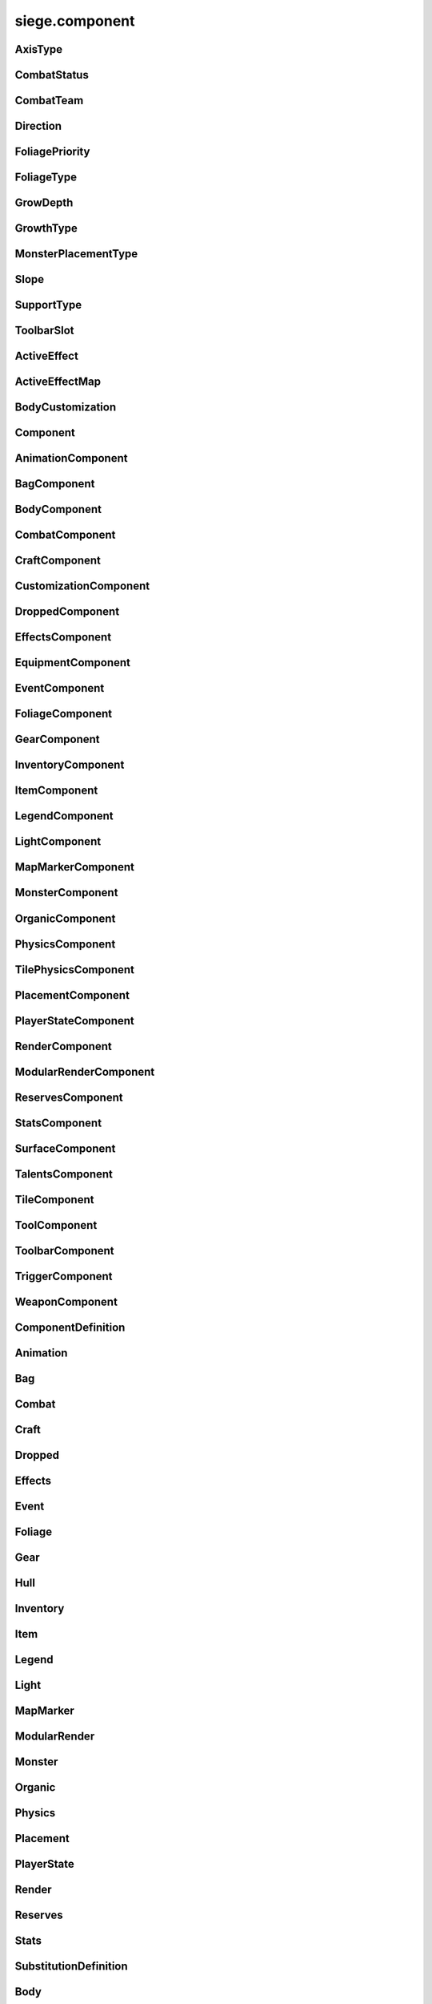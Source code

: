 .. _siege.component:

siege.component
==================

AxisType
-----------------------------------
.. class:: AxisType

   

   .. data:: AXIS_BACKWALL = siege.component.AxisType.AXIS_BACKWALL

   .. data:: AXIS_CEILING = siege.component.AxisType.AXIS_CEILING

   .. data:: AXIS_FLOOR = siege.component.AxisType.AXIS_FLOOR

   .. data:: AXIS_LEFT = siege.component.AxisType.AXIS_LEFT

   .. data:: AXIS_NONE = siege.component.AxisType.AXIS_NONE

   .. data:: AXIS_RIGHT = siege.component.AxisType.AXIS_RIGHT

   .. data:: AXIS_WALL = siege.component.AxisType.AXIS_WALL

CombatStatus
-----------------------------------
.. class:: CombatStatus

   

   .. data:: Attacking = siege.component.CombatStatus.Attacking

   .. data:: Casting = siege.component.CombatStatus.Casting

   .. data:: Dead = siege.component.CombatStatus.Dead

   .. data:: Idle = siege.component.CombatStatus.Idle

CombatTeam
-----------------------------------
.. class:: CombatTeam

   

   .. data:: ALPHA = siege.component.CombatTeam.ALPHA

   .. data:: DELTA = siege.component.CombatTeam.DELTA

   .. data:: GAMMA = siege.component.CombatTeam.GAMMA

   .. data:: NONE = siege.component.CombatTeam.NONE

   .. data:: OMEGA = siege.component.CombatTeam.OMEGA

   .. data:: ZETA = siege.component.CombatTeam.ZETA

Direction
-----------------------------------
.. class:: Direction

   

   .. data:: ALL = siege.component.Direction.ALL

   .. data:: BOTTOM = siege.component.Direction.BOTTOM

   .. data:: HORIZONTAL = siege.component.Direction.HORIZONTAL

   .. data:: LEFT = siege.component.Direction.LEFT

   .. data:: NONE = siege.component.Direction.NONE

   .. data:: RIGHT = siege.component.Direction.RIGHT

   .. data:: TOP = siege.component.Direction.TOP

   .. data:: VERTICAL = siege.component.Direction.VERTICAL

FoliagePriority
-----------------------------------
.. class:: FoliagePriority

   

   .. data:: High = siege.component.FoliagePriority.High

   .. data:: Low = siege.component.FoliagePriority.Low

   .. data:: Medium = siege.component.FoliagePriority.Medium

   .. data:: VeryHigh = siege.component.FoliagePriority.VeryHigh

   .. data:: VeryLow = siege.component.FoliagePriority.VeryLow

FoliageType
-----------------------------------
.. class:: FoliageType

   

   .. data:: Overlay = siege.component.FoliageType.Overlay

   .. data:: Tile = siege.component.FoliageType.Tile

GrowDepth
-----------------------------------
.. class:: GrowDepth

   

   .. data:: Any = siege.component.GrowDepth.Any

   .. data:: Surface = siege.component.GrowDepth.Surface

   .. data:: Underground = siege.component.GrowDepth.Underground

GrowthType
-----------------------------------
.. class:: GrowthType

   

   .. data:: Grass = siege.component.GrowthType.Grass

   .. data:: Plant = siege.component.GrowthType.Plant

   .. data:: Vine = siege.component.GrowthType.Vine

MonsterPlacementType
-----------------------------------
.. class:: MonsterPlacementType

   

   .. data:: Custom = siege.component.MonsterPlacementType.Custom

   .. data:: InAir = siege.component.MonsterPlacementType.InAir

   .. data:: InGround = siege.component.MonsterPlacementType.InGround

   .. data:: OnGround = siege.component.MonsterPlacementType.OnGround

Slope
-----------------------------------
.. class:: Slope

   

   .. data:: LEFT = siege.component.Slope.LEFT

   .. data:: NONE = siege.component.Slope.NONE

   .. data:: RIGHT = siege.component.Slope.RIGHT

SupportType
-----------------------------------
.. class:: SupportType

   

   .. data:: SUPPORT_BOTTOM = siege.component.SupportType.SUPPORT_BOTTOM

   .. data:: SUPPORT_LEFT = siege.component.SupportType.SUPPORT_LEFT

   .. data:: SUPPORT_RIGHT = siege.component.SupportType.SUPPORT_RIGHT

   .. data:: SUPPORT_TOP = siege.component.SupportType.SUPPORT_TOP

ToolbarSlot
-----------------------------------
.. class:: ToolbarSlot

   

   .. data:: LEFT = siege.component.ToolbarSlot.LEFT

   .. data:: RIGHT = siege.component.ToolbarSlot.RIGHT

ActiveEffect
-----------------------------------
.. class:: ActiveEffect

   

   .. method:: __init__( )

      

   .. attribute:: effect

      

   .. attribute:: level

      

   .. attribute:: name

      

   .. attribute:: timer

       |      (:class:`Timer`)


ActiveEffectMap
-----------------------------------
.. class:: ActiveEffectMap

   

   .. method:: __contains__( arg2)

      

      :param arg2: 

      :type arg2: object

      :rtype: bool

   .. method:: __delitem__( arg2)

      

      :param arg2: 

      :type arg2: object

   .. method:: __getitem__( arg2)

      

      :param arg2: 

      :type arg2: object

      :rtype: object

   .. method:: __init__( )

      

   .. method:: __iter__( )

      

      :rtype: object

   .. method:: __len__( )

      

      :rtype: int

   .. method:: __setitem__( arg2, arg3)

      

      :param arg2: 

      :type arg2: object

      :param arg3: 

      :type arg3: object

BodyCustomization
-----------------------------------
.. class:: BodyCustomization

   

   .. method:: __init__( )

      

   .. method:: __init__( group, mapping[, supportsColor=True[, isOptional=False]])

      

      :param group: 

      :type group: str

      :param mapping: 

      :type mapping: str

      :param supportsColor: 

      :type supportsColor: bool

      :param isOptional: 

      :type isOptional: bool

   .. attribute:: colors

      

   .. attribute:: group

      

   .. attribute:: isOptional

      

   .. attribute:: mapping

      

   .. attribute:: supportsColor

      

Component
-----------------------------------
.. class:: Component

   

   .. method:: __init__( )

      

   .. method:: __setattr__( attr, value)

      

      :param attr: 

      :type attr: str

      :param value: 

      :type value: object

   .. method:: clean( )

      

   .. method:: create( arg2)

      

      :param arg2: 

      :type arg2: :class:`Entity`

   .. method:: destroy( )

      

   .. method:: dirty( )

      

   .. method:: freeze( )

      

   .. method:: fullDirty( )

      

   .. method:: getCid( )

      

      :rtype: int

   .. method:: getCid( )

      

   .. method:: getParent( )

      

      :rtype: :class:`Entity`

   .. method:: getType( )

      

      :rtype: str

   .. method:: getType( )

      

   .. method:: getVersion( )

      

      :rtype: int

   .. method:: getVersion( )

      

   .. method:: isDirty( )

      

      :rtype: bool

   .. method:: pack( stream)

      

      :param stream: 

      :type stream: :class:`DataStream`

   .. method:: read( stream, version)

      

      :param stream: 

      :type stream: :class:`DataStream`

      :param version: 

      :type version: int

   .. method:: restore( state)

      

      :param state: 

      :type state: int

   .. method:: save( state)

      

      :param state: 

      :type state: int

   .. method:: unpack( stream)

      

      :param stream: 

      :type stream: :class:`DataStream`

   .. method:: update( frameTime)

      

      :param frameTime: 

      :type frameTime: int

   .. method:: validate( )

      

      :rtype: bool

   .. method:: write( stream)

      

      :param stream: 

      :type stream: :class:`DataStream`

AnimationComponent
-----------------------------------
.. class:: AnimationComponent

   

   .. method:: clearQueue( [group=''])

      

      :param group: 

      :type group: str

   .. method:: getAnimationLength( arg2)

      

      :param arg2: 

      :type arg2: str

      :rtype: int

   .. method:: getAnimationName( [group=''])

      

      :param group: 

      :type group: str

      :rtype: str

   .. method:: getFrame( [group=''])

      

      :param group: 

      :type group: str

      :rtype: int

   .. method:: getFrameTime( [group=''])

      

      :param group: 

      :type group: str

      :rtype: int

   .. method:: getPlayTime( [group=''])

      

      :param group: 

      :type group: str

      :rtype: int

   .. method:: has( name[, group=''])

      

      :param name: 

      :type name: str

      :param group: 

      :type group: str

      :rtype: bool

   .. method:: hide( [group=''])

      

      :param group: 

      :type group: str

   .. method:: hold( [group=''])

      

      :param group: 

      :type group: str

   .. method:: isPlaying( name[, group=''])

      

      :param name: 

      :type name: str

      :param group: 

      :type group: str

      :rtype: bool

   .. method:: isPlayingGroup( [group=''])

      

      :param group: 

      :type group: str

      :rtype: bool

   .. method:: pause( [group=''])

      

      :param group: 

      :type group: str

   .. method:: play( [name=''[, group=''[, forceRestart=False]]])

      

      :param name: 

      :type name: str

      :param group: 

      :type group: str

      :param forceRestart: 

      :type forceRestart: bool

   .. method:: queue( name[, group=''])

      

      :param name: 

      :type name: str

      :param group: 

      :type group: str

   .. method:: scale( totalDelay[, group=''[, downOnly=True]])

      

      :param totalDelay: 

      :type totalDelay: int

      :param group: 

      :type group: str

      :param downOnly: 

      :type downOnly: bool

   .. method:: stop( [group=''])

      

      :param group: 

      :type group: str

   .. method:: wasPlaying( name[, group=''])

      

      :param name: 

      :type name: str

      :param group: 

      :type group: str

      :rtype: bool

   .. attribute:: onFinished

      

BagComponent
-----------------------------------
.. class:: BagComponent

   

   .. attribute:: canCarry

      

   .. attribute:: capacity

      

BodyComponent
-----------------------------------
.. class:: BodyComponent

   

   .. attribute:: colors

      

   .. attribute:: components

      

   .. attribute:: customizations

      

   .. attribute:: identifier

      

   .. attribute:: substitutions

      

CombatComponent
-----------------------------------
.. class:: CombatComponent

   

   .. method:: __init__( definition)

      

      :param definition: 

      :type definition: :class:`Combat`

   .. method:: adjustExperience( amount)

      

      :param amount: 

      :type amount: int

   .. method:: clearCooldown( cooldown)

      

      :param cooldown: 

      :type cooldown: str

      :rtype: bool

   .. method:: finishAttack( attackId)

      

      :param attackId: 

      :type attackId: int

   .. method:: getExperienceToLevel( )

      

      :rtype: int

   .. method:: getLevelCap( )

      

      :rtype: int

   .. method:: hasAlreadyHit( attackId, entity)

      

      :param attackId: 

      :type attackId: int

      :param entity: 

      :type entity: :class:`Entity`

      :rtype: bool

   .. method:: hasCooldown( cooldown)

      

      :param cooldown: 

      :type cooldown: :class:`Cooldown`

      :rtype: bool

   .. method:: hit( attackId, entity)

      

      :param attackId: 

      :type attackId: int

      :param entity: 

      :type entity: :class:`Entity`

   .. method:: isMaxLevel( )

      

      :rtype: bool

   .. method:: setAlive( alive)

      

      :param alive: 

      :type alive: bool

   .. method:: setCooldown( cooldown)

      

      :param cooldown: 

      :type cooldown: :class:`Cooldown`

   .. method:: setInvincible( invincible)

      

      :param invincible: 

      :type invincible: bool

   .. method:: setLevel( level)

      

      :param level: 

      :type level: int

   .. method:: setTargetable( targetable)

      

      :param targetable: 

      :type targetable: bool

   .. method:: startAttack( )

      

      :rtype: int

   .. method:: update( frameTime)

      

      :param frameTime: 

      :type frameTime: int

   .. attribute:: cooldowns

      

   .. attribute:: experience

      

   .. attribute:: experienceYield

      

   .. attribute:: isAlive

      

   .. attribute:: isHitStunned

      

   .. attribute:: isInvincible

      

   .. attribute:: isTargetable

      

   .. attribute:: knockback

      

   .. attribute:: knockbackModifier

      

   .. attribute:: level

      

   .. attribute:: levels

      

   .. attribute:: numberOffset

      

   .. attribute:: onDamageSound

      

   .. attribute:: onDeathSound

      

   .. attribute:: onExpiredCooldown

      

   .. attribute:: onHit

      

   .. attribute:: onSetCooldown

      

   .. attribute:: onStatusChange

      

   .. attribute:: status

      

   .. attribute:: team

      

   .. attribute:: timeSinceCombat

      

CraftComponent
-----------------------------------
.. class:: CraftComponent

   

   .. attribute:: category

      

   .. attribute:: experience

      

   .. attribute:: isResearchable

      

   .. attribute:: level

      

   .. attribute:: materials

      

   .. attribute:: onCraft

      

   .. attribute:: results

      

   .. attribute:: serviceRequired

      

   .. attribute:: subcategory

      

CustomizationComponent
-----------------------------------
.. class:: CustomizationComponent

   

   .. attribute:: bodies

      

   .. attribute:: group

      

   .. attribute:: substitutions

      

   .. attribute:: supportsColor

      

DroppedComponent
-----------------------------------
.. class:: DroppedComponent

   

   .. attribute:: expired

      

   .. attribute:: quantity

      

EffectsComponent
-----------------------------------
.. class:: EffectsComponent

   

   .. method:: add( effect, level, duration)

      

      :param effect: 

      :type effect: str

      :param level: 

      :type level: int

      :param duration: 

      :type duration: int

   .. method:: getEffects( )

      

      :rtype: :class:`ActiveEffectMap`

   .. method:: has( effect)

      

      :param effect: 

      :type effect: str

      :rtype: bool

   .. method:: remove( effect[, duration=0])

      

      :param effect: 

      :type effect: str

      :param duration: 

      :type duration: int

   .. attribute:: onAddEffect

      

   .. attribute:: onRemoveEffect

      

   .. attribute:: onUpdateEffect

      

EquipmentComponent
-----------------------------------
.. class:: EquipmentComponent

   

   .. method:: addAttribute( attribute[, ignoreMax=False])

      

      :param attribute: 

      :type attribute: object

      :param ignoreMax: 

      :type ignoreMax: bool

   .. method:: getAttributes( )

      

      :rtype: :class:`EquipmentAttributes`

   .. method:: getModifiedName( )

      

      :rtype: str

   .. method:: getSlot( )

      

      :rtype: str

   .. method:: getSubstitutions( )

      

      :rtype: :class:`SubstitutionMap`

   .. method:: hasAttribute( type)

      

      :param type: 

      :type type: str

      :rtype: bool

   .. method:: isFull( )

      

      :rtype: bool

   .. method:: removeAttribute( attribute)

      

      :param attribute: 

      :type attribute: object

   .. attribute:: levelRequired

      

   .. attribute:: maxAttributes

      

   .. attribute:: potentials

      

   .. attribute:: quality

      

EventComponent
-----------------------------------
.. class:: EventComponent

   

   .. method:: __getitem__( name)

      

      :param name: 

      :type name: str

      :rtype: :class:`GameEvent`

   .. method:: has( name)

      

      :param name: 

      :type name: str

      :rtype: bool

   .. method:: reset( )

      

FoliageComponent
-----------------------------------
.. class:: FoliageComponent

   

   .. method:: getCompatableTiles( )

      

      :rtype: list

   .. method:: getTimeToUpdate( )

      

      :rtype: int

   .. attribute:: foliageType

      

   .. attribute:: growthType

      

   .. attribute:: particlePath

      

   .. attribute:: priority

      

GearComponent
-----------------------------------
.. class:: GearComponent

   

   .. method:: __getattr__( arg2)

      

      :param arg2: 

      :type arg2: str

      :rtype: object

   .. method:: canEquip( item[, slotName=''])

      

      :param item: 

      :type item: :class:`InventoryItem`

      :param slotName: 

      :type slotName: str

      :rtype: bool

   .. method:: consume( slotName[, quantity=1])

      

      :param slotName: 

      :type slotName: str

      :param quantity: 

      :type quantity: int

      :rtype: int

   .. method:: disable( slot)

      

      :param slot: 

      :type slot: str

   .. method:: disableAll( category)

      

      :param category: 

      :type category: str

   .. method:: enable( slot)

      

      :param slot: 

      :type slot: str

   .. method:: enableAll( category)

      

      :param category: 

      :type category: str

   .. method:: equip( item[, slotName=''])

      

      :param item: 

      :type item: :class:`InventoryItem`

      :param slotName: 

      :type slotName: str

      :rtype: :class:`InventoryItem`

   .. method:: get( slot)

      

      :param slot: 

      :type slot: str

      :rtype: :class:`GearSlot`

   .. method:: isEnabled( slot)

      

      :param slot: 

      :type slot: str

      :rtype: bool

   .. method:: resetGraphics( )

      

   .. method:: unequip( slotName)

      

      :param slotName: 

      :type slotName: str

      :rtype: :class:`InventoryItem`

   .. attribute:: onChange

      

   .. attribute:: ordered

      

InventoryComponent
-----------------------------------
.. class:: InventoryComponent

   

   .. method:: add( entity[, quantity=1])

      

      :param entity: 

      :type entity: :class:`Entity`

      :param quantity: 

      :type quantity: int

      :rtype: int

   .. method:: addBag( bagIndex, bagEntity)

      

      :param bagIndex: 

      :type bagIndex: int

      :param bagEntity: 

      :type bagEntity: :class:`Entity`

      :rtype: :class:`ItemBag`

   .. method:: canAdd( entity)

      

      :param entity: 

      :type entity: :class:`Entity`

      :rtype: bool

   .. method:: canAdd( bagIndex, item)

      

      :param bagIndex: 

      :type bagIndex: int

      :param item: 

      :type item: :class:`Entity`

      :rtype: bool

   .. method:: clear( bagIndex, index)

      

      :param bagIndex: 

      :type bagIndex: int

      :param index: 

      :type index: int

   .. method:: decrement( bagIndex, index, quantity)

      

      :param bagIndex: 

      :type bagIndex: int

      :param index: 

      :type index: int

      :param quantity: 

      :type quantity: int

   .. method:: exists( bagIndex)

      

      :param bagIndex: 

      :type bagIndex: int

      :rtype: bool

   .. method:: get( bagIndex, index)

      

      :param bagIndex: 

      :type bagIndex: int

      :param index: 

      :type index: int

      :rtype: :class:`InventoryItem`

   .. method:: getBag( index)

      

      :param index: 

      :type index: int

      :rtype: :class:`ItemBag`

   .. method:: getBagCount( )

      

      :rtype: int

   .. method:: getBags( )

      

      :rtype: :class:`ItemBags`

   .. method:: getContentQuantity( content)

      

      :param content: 

      :type content: :class:`Content`

      :rtype: int

   .. method:: handleChange( bagIndex, index, previous, item)

      

      :param bagIndex: 

      :type bagIndex: int

      :param index: 

      :type index: int

      :param previous: 

      :type previous: :class:`InventoryItem`

      :param item: 

      :type item: :class:`InventoryItem`

   .. method:: isEmpty( index)

      

      :param index: 

      :type index: int

      :rtype: bool

   .. method:: isEmpty( arg2, bagIndex)

      

      :param arg2: 

      :type arg2: int

      :param bagIndex: 

      :type bagIndex: int

      :rtype: bool

   .. method:: isFull( )

      

      :rtype: bool

   .. method:: isFull( bagIndex)

      

      :param bagIndex: 

      :type bagIndex: int

      :rtype: bool

   .. method:: remove( content[, quantity=1])

      

      :param content: 

      :type content: :class:`Content`

      :param quantity: 

      :type quantity: int

      :rtype: int

   .. method:: removeBag( bagIndex)

      

      :param bagIndex: 

      :type bagIndex: int

   .. method:: set( bagIndex, index, item)

      

      :param bagIndex: 

      :type bagIndex: int

      :param index: 

      :type index: int

      :param item: 

      :type item: :class:`InventoryItem`

   .. attribute:: capacity

      

   .. attribute:: onBagChange

      

   .. attribute:: onCapacityChange

      

   .. attribute:: onChange

      

ItemComponent
-----------------------------------
.. class:: ItemComponent

   

   .. attribute:: buyPrice

      

   .. attribute:: cooldown

      

   .. attribute:: description

      

   .. attribute:: features

      

   .. attribute:: flavor

      

   .. attribute:: hold

      

   .. attribute:: isDiscovered

      

   .. attribute:: isUnique

      

   .. attribute:: isUsable

      

   .. attribute:: quality

      

   .. attribute:: sellPrice

      

   .. attribute:: stack

      

   .. attribute:: tags

      

   .. attribute:: use

      

   .. attribute:: useAnimation

      

   .. attribute:: useTime

      

LegendComponent
-----------------------------------
.. class:: LegendComponent

   

   .. method:: disableMarker( arg2)

      

      :param arg2: 

      :type arg2: str

   .. method:: enableMarker( arg2)

      

      :param arg2: 

      :type arg2: str

   .. method:: getMarkerCount( )

      

      :rtype: int

   .. method:: hasMarker( arg2)

      

      :param arg2: 

      :type arg2: str

      :rtype: bool

   .. method:: isMarkerEnabled( arg2)

      

      :param arg2: 

      :type arg2: str

      :rtype: bool

   .. method:: loseMarker( arg2)

      

      :param arg2: 

      :type arg2: str

   .. method:: obtainMarker( arg2)

      

      :param arg2: 

      :type arg2: str

   .. attribute:: onMarkerChange

      

LightComponent
-----------------------------------
.. class:: LightComponent

   

   .. method:: addSource( arg2)

      

      :param arg2: 

      :type arg2: :class:`LightSourceData`

      :rtype: :class:`LightSource`

   .. method:: getSource( arg2)

      

      :param arg2: 

      :type arg2: str

      :rtype: :class:`LightSource`

   .. method:: hasSource( arg2)

      

      :param arg2: 

      :type arg2: str

      :rtype: bool

   .. method:: removeSource( arg2)

      

      :param arg2: 

      :type arg2: :class:`LightSource`

   .. method:: removeSource( arg2)

      

      :param arg2: 

      :type arg2: str

   .. attribute:: sources

      

MapMarkerComponent
-----------------------------------
.. class:: MapMarkerComponent

   

   .. attribute:: icon

      

   .. attribute:: markerType

      

   .. attribute:: updatePosition

      

MonsterComponent
-----------------------------------
.. class:: MonsterComponent

   

   .. method:: create( arg2)

      

      :param arg2: 

      :type arg2: :class:`Entity`

   .. attribute:: biomes

      

   .. attribute:: core

      

   .. attribute:: hostile

      

   .. attribute:: layer

      

   .. attribute:: placementCallback

      

   .. attribute:: placementType

      

   .. attribute:: spawnOffset

      

   .. attribute:: spawner

      

   .. attribute:: weight

      

OrganicComponent
-----------------------------------
.. class:: OrganicComponent

   

   .. method:: onConstruct( arg2)

      

      :param arg2: 

      :type arg2: list

   .. method:: setImage( arg2, arg3)

      

      :param arg2: 

      :type arg2: str

      :param arg3: 

      :type arg3: :class:`ModularSprite`

   .. attribute:: axis

      

   .. attribute:: habitables

      

   .. attribute:: organic

      

   .. attribute:: size

      

PhysicsComponent
-----------------------------------
.. class:: PhysicsComponent

   

   .. method:: addPassingThrough( physics)

      

      :param physics: 

      :type physics: :class:`PhysicsComponent`

   .. method:: addTouching( direction)

      

      :param direction: 

      :type direction: :class:`Direction`

   .. method:: calculateJumpHeight( speed, height)

      

      :param speed: 

      :type speed: float

      :param height: 

      :type height: float

      :rtype: float

   .. method:: clearPassingThrough( )

      

   .. method:: flipX( flip)

      

      :param flip: 

      :type flip: bool

   .. method:: getBody( )

      

      :rtype: :class:`Rect`

   .. method:: getCenter( )

      

      :rtype: :class:`Vector`

   .. method:: getCollision( )

      

      :rtype: int

   .. method:: getFriction( )

      

      :rtype: :class:`Vector`

   .. method:: getGravity( )

      

      :rtype: :class:`Vector`

   .. method:: getGroundFriction( )

      

      :rtype: :class:`Vector`

   .. method:: getPassingThrough( )

      

      :rtype: :class:`PhysicsComponentList`

   .. method:: getPassthrough( )

      

      :rtype: int

   .. method:: getPreviousPosition( )

      

      :rtype: :class:`Vector`

   .. method:: getRestitution( )

      

      :rtype: :class:`Vector`

   .. method:: getTouching( )

      

      :rtype: int

   .. method:: getVelocity( )

      

      :rtype: :class:`Vector`

   .. method:: getWorldBody( )

      

      :rtype: :class:`Rect`

   .. method:: isTouching( direction)

      

      :param direction: 

      :type direction: :class:`Direction`

      :rtype: bool

   .. method:: setFriction( friction)

      

      :param friction: 

      :type friction: :class:`Vector`

   .. method:: setGravity( gravity)

      

      :param gravity: 

      :type gravity: :class:`Vector`

   .. method:: setGroundFriction( friction)

      

      :param friction: 

      :type friction: :class:`Vector`

   .. method:: setRestitution( restitution)

      

      :param restitution: 

      :type restitution: :class:`Vector`

   .. method:: setVelocity( velocity)

      

      :param velocity: 

      :type velocity: :class:`Vector`

   .. method:: wake( )

      

   .. attribute:: active

      

   .. attribute:: applyGravityOnGround

      

   .. attribute:: hasGroundCollision

      

   .. attribute:: jumpTimer

      

   .. attribute:: onTimeStep

      

   .. attribute:: sleeping

      

TilePhysicsComponent
-----------------------------------
.. class:: TilePhysicsComponent

   

PlacementComponent
-----------------------------------
.. class:: PlacementComponent

   

   .. method:: getArea( )

      

      :rtype: :class:`Rect`

   .. method:: getDropped( )

      

      :rtype: str

   .. method:: getRect( )

      

      :rtype: :class:`PixelRect`

   .. method:: getSupports( )

      

      :rtype: object

   .. method:: setPlacement( placement)

      

      :param placement: 

      :type placement: :class:`PlacementComponent`

   .. attribute:: allowCollection

      

   .. attribute:: allowSupportRemoval

      

   .. attribute:: axes

      

   .. attribute:: axis

      

   .. attribute:: supportEntity

      

   .. attribute:: supportTiles

      

PlayerStateComponent
-----------------------------------
.. class:: PlayerStateComponent

   

   .. attribute:: activeItem

      

   .. attribute:: canMove

      

   .. attribute:: perseveranceTime

      

   .. attribute:: perseveranceTimerJob

      

RenderComponent
-----------------------------------
.. class:: RenderComponent

   

   .. method:: faceDirection( arg2, arg3)

      

      :param arg2: 

      :type arg2: :class:`Vector`

      :param arg3: 

      :type arg3: int

   .. method:: flipX( arg2)

      

      :param arg2: 

      :type arg2: bool

   .. method:: flipY( arg2)

      

      :param arg2: 

      :type arg2: bool

   .. method:: getCenter( )

      

      :rtype: :class:`Vector`

   .. method:: getColor( )

      

      :rtype: :class:`Color`

   .. method:: getFlipX( )

      

      :rtype: bool

   .. method:: getFlipY( )

      

      :rtype: bool

   .. method:: getFrame( [group=''])

      

      :param group: 

      :type group: str

      :rtype: :class:`Frame`

   .. method:: getIconPath( )

      

      :rtype: str

   .. method:: getImagePath( )

      

      :rtype: str

   .. method:: getOrigin( )

      

      :rtype: :class:`Vector`

   .. method:: getPreviousPosition( )

      

      :rtype: :class:`Vector`

   .. method:: getRect( )

      

      :rtype: :class:`Rect`

   .. method:: getRotation( )

      

      :rtype: float

   .. method:: getSize( )

      

      :rtype: :class:`PixelVector`

   .. method:: getWorldIconPath( )

      

      :rtype: str

   .. method:: hasMoved( )

      

      :rtype: bool

   .. method:: render( target[, loopWidth=0])

      

      :param target: 

      :type target: :class:`sfRenderTarget`

      :param loopWidth: 

      :type loopWidth: int

   .. method:: setColor( arg2)

      

      :param arg2: 

      :type arg2: :class:`Color`

   .. method:: setOrigin( arg2, arg3)

      

      :param arg2: 

      :type arg2: float

      :param arg3: 

      :type arg3: float

   .. method:: setOriginToCenter( )

      

   .. method:: setRotation( arg2)

      

      :param arg2: 

      :type arg2: float

   .. method:: setTexture( arg2)

      

      :param arg2: 

      :type arg2: :class:`Texture`

   .. method:: setTrail( arg2, arg3)

      

      :param arg2: 

      :type arg2: int

      :param arg3: 

      :type arg3: int

   .. method:: setVolatilePosition( arg2, arg3)

      

      :param arg2: 

      :type arg2: :class:`Vector`

      :param arg3: 

      :type arg3: int

   .. attribute:: onMove

      

   .. attribute:: sprite

      

   .. attribute:: states

      

ModularRenderComponent
-----------------------------------
.. class:: ModularRenderComponent

   

   .. method:: addTexture( arg2, arg3)

      

      :param arg2: 

      :type arg2: int

      :param arg3: 

      :type arg3: str

   .. method:: changeSprite( arg2)

      

      :param arg2: 

      :type arg2: :class:`Substitution`

   .. method:: changeSpriteColor( arg2, arg3)

      

      :param arg2: 

      :type arg2: str

      :param arg3: 

      :type arg3: :class:`Vector3`

   .. method:: changeSpriteVisibility( arg2, arg3)

      

      :param arg2: 

      :type arg2: str

      :param arg3: 

      :type arg3: bool

   .. method:: changeSprites( arg2)

      

      :param arg2: 

      :type arg2: :class:`SubstitutionMap`

   .. method:: getColor( )

      

      :rtype: :class:`Color`

   .. method:: getRect( )

      

      :rtype: :class:`Rect`

   .. method:: getScale( )

      

      :rtype: :class:`Vector`

   .. method:: getSprites( )

      

      :rtype: :class:`ModularRenderSpriteList`

   .. method:: getSprites( arg2)

      

      :param arg2: 

      :type arg2: :class:`StringList`

      :rtype: :class:`ModularRenderSpriteList`

   .. method:: getSprites( arg2)

      

      :param arg2: 

      :type arg2: str

      :rtype: :class:`ModularRenderSpriteList`

   .. method:: getTopSprite( arg2)

      

      :param arg2: 

      :type arg2: :class:`Vector`

      :rtype: :class:`ModularRenderSprite`

   .. method:: hideSprite( arg2)

      

      :param arg2: 

      :type arg2: str

   .. method:: render( target[, realmHalfWidth=0])

      

      :param target: 

      :type target: :class:`sfRenderTarget`

      :param realmHalfWidth: 

      :type realmHalfWidth: int

   .. method:: setColor( arg2)

      

      :param arg2: 

      :type arg2: :class:`Color`

   .. method:: setPosition( arg2, arg3)

      

      :param arg2: 

      :type arg2: :class:`Vector`

      :param arg3: 

      :type arg3: int

   .. method:: setScale( arg2)

      

      :param arg2: 

      :type arg2: :class:`Vector`

   .. method:: showSprite( arg2)

      

      :param arg2: 

      :type arg2: str

   .. method:: update( arg2)

      

      :param arg2: 

      :type arg2: int

   .. attribute:: alpha

      

   .. attribute:: modularSprites

      

   .. attribute:: onUpdate

      

   .. attribute:: shouldIgnorePosition

      

   .. attribute:: spriteIds

      

ReservesComponent
-----------------------------------
.. class:: ReservesComponent

   

   .. method:: __contains__( arg2)

      

      :param arg2: 

      :type arg2: str

      :rtype: bool

   .. method:: __getitem__( arg2)

      

      :param arg2: 

      :type arg2: str

      :rtype: :class:`ItemBag`

   .. method:: clear( reserveName)

      

      :param reserveName: 

      :type reserveName: str

   .. method:: observe( reserveName, droppedHandler)

      

      :param reserveName: 

      :type reserveName: str

      :param droppedHandler: 

      :type droppedHandler: object

   .. method:: resize( reserveName, size)

      

      :param reserveName: 

      :type reserveName: str

      :param size: 

      :type size: int

   .. method:: restore( reserveName, droppedHandler[, remove=True])

      

      :param reserveName: 

      :type reserveName: str

      :param droppedHandler: 

      :type droppedHandler: :class:`DroppedHandler`

      :param remove: 

      :type remove: bool

   .. method:: restoreAll( droppedHandler, blacklist)

      

      :param droppedHandler: 

      :type droppedHandler: :class:`DroppedHandler`

      :param blacklist: 

      :type blacklist: :class:`StringSet`

StatsComponent
-----------------------------------
.. class:: StatsComponent

   

   .. method:: __getattr__( arg2)

      

      :param arg2: 

      :type arg2: str

      :rtype: object

   .. method:: get( stat)

      

      :param stat: 

      :type stat: str

      :rtype: :class:`DynamicStat`

   .. method:: has( stat)

      

      :param stat: 

      :type stat: str

      :rtype: bool

   .. attribute:: stats

      

SurfaceComponent
-----------------------------------
.. class:: SurfaceComponent

   

   .. method:: addService( service)

      

      :param service: 

      :type service: str

   .. method:: getServices( )

      

      :rtype: :class:`StringSet`

   .. method:: has( service)

      

      :param service: 

      :type service: str

      :rtype: bool

   .. method:: removeService( service)

      

      :param service: 

      :type service: str

   .. attribute:: onServiceAdded

      

   .. attribute:: onServiceRemoved

      

TalentsComponent
-----------------------------------
.. class:: TalentsComponent

   

   .. method:: __getattr__( arg2)

      

      :param arg2: 

      :type arg2: str

      :rtype: object

   .. method:: get( talent)

      

      :param talent: 

      :type talent: str

      :rtype: :class:`ActiveTalent`

   .. method:: has( talent)

      

      :param talent: 

      :type talent: str

      :rtype: bool

   .. attribute:: ordered

      

TileComponent
-----------------------------------
.. class:: TileComponent

   

   .. method:: getDropped( )

      

      :rtype: str

   .. method:: getGroups( )

      

      :rtype: list

   .. method:: getLayer( )

      

      :rtype: :class:`Layer`

   .. method:: getName( )

      

      :rtype: str

   .. method:: getOnBreakSound( )

      

      :rtype: str

   .. method:: getOnHitSound( )

      

      :rtype: str

   .. method:: getTileId( )

      

      :rtype: int

   .. method:: isCompatible( compatibles)

      

      :param compatibles: 

      :type compatibles: list

      :rtype: bool

   .. attribute:: canPlace

      

   .. attribute:: durability

      

   .. attribute:: isFragile

      

   .. attribute:: isReplaceable

      

   .. attribute:: isSolid

      

   .. attribute:: level

      

   .. attribute:: particleColor

      

   .. attribute:: providesSupport

      

ToolComponent
-----------------------------------
.. class:: ToolComponent

   

   .. attribute:: compatible

      

   .. attribute:: power

      

   .. attribute:: reach

      

ToolbarComponent
-----------------------------------
.. class:: ToolbarComponent

   

   .. method:: bagChanged( arg2, arg3)

      

      :param arg2: 

      :type arg2: int

      :param arg3: 

      :type arg3: :class:`ItemBag`

   .. method:: get( arg2)

      

      :param arg2: 

      :type arg2: int

      :rtype: :class:`ToolbarItem`

   .. method:: get( arg2, arg3)

      

      :param arg2: 

      :type arg2: int

      :param arg3: 

      :type arg3: :class:`ToolbarSlot`

      :rtype: :class:`ToolItem`

   .. method:: isEmpty( arg2, arg3)

      

      :param arg2: 

      :type arg2: int

      :param arg3: 

      :type arg3: :class:`ToolbarSlot`

      :rtype: bool

   .. method:: set( arg2, arg3, arg4)

      

      :param arg2: 

      :type arg2: int

      :param arg3: 

      :type arg3: :class:`ToolbarSlot`

      :param arg4: 

      :type arg4: :class:`ToolItem`

   .. attribute:: onChange

      

   .. attribute:: onSelectedChange

      

   .. attribute:: selected

      

   .. attribute:: size

      

   .. attribute:: tools

      

TriggerComponent
-----------------------------------
.. class:: TriggerComponent

   

   .. attribute:: actions

      

   .. attribute:: checkExpired

      

   .. attribute:: data

      

   .. attribute:: trigger

      

WeaponComponent
-----------------------------------
.. class:: WeaponComponent

   

   .. attribute:: attackType

      

   .. attribute:: category

      

   .. attribute:: damageType

      

   .. attribute:: onUse

      

   .. attribute:: power

      

ComponentDefinition
-----------------------------------
.. class:: ComponentDefinition

   

   .. method:: __init__( )

      

   .. method:: __setattr__( arg2, arg3)

      

      :param arg2: 

      :type arg2: str

      :param arg3: 

      :type arg3: object

   .. method:: freeze( )

      

   .. method:: getType( )

      

      :rtype: str

   .. method:: getType( )

      

   .. method:: read( stream)

      

      :param stream: 

      :type stream: :class:`DataStream`

   .. method:: set( attr, kwargs)

      

      :param attr: 

      :type attr: str

      :param kwargs: 

      :type kwargs: dict

   .. method:: set( attr, kwargs)

      

      :param attr: 

      :type attr: list

      :param kwargs: 

      :type kwargs: dict

   .. method:: write( stream)

      

      :param stream: 

      :type stream: :class:`DataStream`

   .. attribute:: isFrozen

      

Animation
-----------------------------------
.. class:: Animation

   

   .. method:: __init__( [start=''])

      

      :param start: 

      :type start: str

   .. method:: base( base)

      

      :param base: 

      :type base: str

   .. method:: bind( key, animation[, base=''])

      

      :param key: 

      :type key: str

      :param animation: 

      :type animation: str

      :param base: 

      :type base: str

   .. method:: setLooping( animation, looping)

      

      :param animation: 

      :type animation: str

      :param looping: 

      :type looping: bool

   .. attribute:: looping

      

   .. attribute:: start

      

Bag
-----------------------------------
.. class:: Bag

   

   .. method:: __init__( [capacity=1[, canCarry=False]])

      

      :param capacity: 

      :type capacity: int

      :param canCarry: 

      :type canCarry: bool

   .. attribute:: canCarry

      

   .. attribute:: capacity

      

Combat
-----------------------------------
.. class:: Combat

   

   .. method:: __init__( [team=siege.component.CombatTeam.ALPHA, numberOffset, >]])

      

      :param team: 

      :type team: :class:`CombatTeam`

      :param numberOffset: 

      :type numberOffset: :class:`Vector`

      :param >]]: 

      :type >]]: =0

   .. attribute:: experienceYield

      

   .. attribute:: knockbackModifier

      

   .. attribute:: levels

      

   .. attribute:: numberOffset

      

   .. attribute:: onDamageSound

      

   .. attribute:: onDeath

      

   .. attribute:: onDeathSound

      

   .. attribute:: onLevelUp

      

   .. attribute:: team

      

Craft
-----------------------------------
.. class:: Craft

   

   .. method:: __init__( [category=''[, subcategory=''[, level=1[, experience=0[, serviceRequired='']]]]])

      

      :param category: 

      :type category: str

      :param subcategory: 

      :type subcategory: str

      :param level: 

      :type level: int

      :param experience: 

      :type experience: int

      :param serviceRequired: 

      :type serviceRequired: str

   .. method:: insertMaterial( itemPath, quantity)

      

      :param itemPath: 

      :type itemPath: str

      :param quantity: 

      :type quantity: int

   .. method:: material( itemPath, quantity)

      

      :param itemPath: 

      :type itemPath: str

      :param quantity: 

      :type quantity: int

   .. method:: result( quantity, quality)

      

      :param quantity: 

      :type quantity: int

      :param quality: 

      :type quality: int

   .. method:: result( itemPath, quantity, quality)

      

      :param itemPath: 

      :type itemPath: str

      :param quantity: 

      :type quantity: int

      :param quality: 

      :type quality: int

   .. method:: result( items, quality)

      

      :param items: 

      :type items: list

      :param quality: 

      :type quality: int

   .. attribute:: category

      

   .. attribute:: experience

      

   .. attribute:: isResearchable

      

   .. attribute:: level

      

   .. attribute:: materials

      

   .. attribute:: onCraft

      

   .. attribute:: results

      

   .. attribute:: serviceRequired

      

   .. attribute:: subcategory

      

Dropped
-----------------------------------
.. class:: Dropped

   

   .. method:: __init__( )

      

   .. method:: __init__( arg2, arg3)

      

      :param arg2: 

      :type arg2: int

      :param arg3: 

      :type arg3: int

   .. attribute:: delay

      

   .. attribute:: quantity

      

Effects
-----------------------------------
.. class:: Effects

   

   .. method:: __init__( )

      

Event
-----------------------------------
.. class:: Event

   

   .. method:: __getitem__( name)

      

      :param name: 

      :type name: str

      :rtype: :class:`GameEvent`

   .. method:: __init__( )

      

   .. attribute:: events

      

Foliage
-----------------------------------
.. class:: Foliage

   

   .. method:: __init__( )

      

   .. attribute:: compatibleTiles

      

   .. attribute:: drops

      

   .. attribute:: foliageNeighbors

      

   .. attribute:: foliageType

      

   .. attribute:: growChance

      

   .. attribute:: growDepth

      

   .. attribute:: growthDirections

      

   .. attribute:: growthType

      

   .. attribute:: particlePath

      

   .. attribute:: priority

      

   .. attribute:: reactivateOnNeighborChange

      

   .. attribute:: requiresEmptyNeighbor

      

   .. attribute:: simple

      

   .. attribute:: spreadRange

      

   .. attribute:: spreadRate

       |      The frequency this foliage is considered a spreader. 0 being very rarely and 100 is all of the time.


   .. attribute:: spreadTimeRange

      

   .. attribute:: standard

      

   .. attribute:: supportDirection

      

   .. attribute:: updateTimeRange

      

   .. attribute:: variants

      

Gear
-----------------------------------
.. class:: Gear

   

   .. method:: __init__( )

      

   .. attribute:: slots

      

Hull
-----------------------------------
.. class:: Hull

   

   .. method:: __init__( [opacity=0])

      

      :param opacity: 

      :type opacity: int

   .. attribute:: enabled

      

   .. attribute:: opacity

      

Inventory
-----------------------------------
.. class:: Inventory

   

   .. method:: __init__( bags])

      

      :param bags]: 

      :type bags]: list

   .. attribute:: bags

      

Item
-----------------------------------
.. class:: Item

   

   .. method:: __init__( )

      

   .. method:: __init__( [stack=1[, useTime=100[, usable=True[, unique=False[, use=<siege.graphic.Substitution[, hold=<siege.graphic.Substitution)

      

      :param stack: 

      :type stack: int

      :param useTime: 

      :type useTime: int

      :param usable: 

      :type usable: bool

      :param unique: 

      :type unique: bool

      :param use: 

      :type use: :class:`Substitution`

      :param hold: 

      :type hold: :class:`Substitution`

   .. method:: setUseAnimation( animation[, group=''])

      

      :param animation: 

      :type animation: str

      :param group: 

      :type group: str

   .. attribute:: buyPrice

      

   .. attribute:: cooldown

      

   .. attribute:: discovered

      

   .. attribute:: features

      

   .. attribute:: hold

      

   .. attribute:: quality

      

   .. attribute:: sellPrice

      

   .. attribute:: stack

      

   .. attribute:: tags

      

   .. attribute:: unique

      

   .. attribute:: usable

      

   .. attribute:: use

      

   .. attribute:: useAnimation

      

   .. attribute:: useGroup

      

   .. attribute:: useTime

      

Legend
-----------------------------------
.. class:: Legend

   

   .. method:: __init__( )

      

Light
-----------------------------------
.. class:: Light

   

   .. method:: __init__( )

      

   .. attribute:: sources

      

MapMarker
-----------------------------------
.. class:: MapMarker

   

   .. method:: __init__( arg2, arg3, arg4)

      

      :param arg2: 

      :type arg2: str

      :param arg3: 

      :type arg3: str

      :param arg4: 

      :type arg4: bool

   .. attribute:: icon

      

   .. attribute:: markerType

      

   .. attribute:: updatePosition

      

ModularRender
-----------------------------------
.. class:: ModularRender

   

   .. method:: __init__( [dataFile=''[, icon=''[, contentPath='']]])

      

      :param dataFile: 

      :type dataFile: str

      :param icon: 

      :type icon: str

      :param contentPath: 

      :type contentPath: object

   .. method:: addMapping( arg2, arg3)

      

      :param arg2: 

      :type arg2: str

      :param arg3: 

      :type arg3: str

   .. method:: setOrder( arg2)

      

      :param arg2: 

      :type arg2: list

   .. attribute:: dataFile

      

   .. attribute:: icon

      

   .. attribute:: origin

      

   .. attribute:: sheets

      

   .. attribute:: wicon

      

Monster
-----------------------------------
.. class:: Monster

   

   .. method:: __init__( [onCreate=None, spawnOffset, >]])

      

      :param onCreate: 

      :type onCreate: object

      :param spawnOffset: 

      :type spawnOffset: :class:`Vector`

      :param >]]: 

      :type >]]: =0

   .. attribute:: biomes

      

   .. attribute:: hostile

      

   .. attribute:: layer

      

   .. attribute:: onCreate

      

   .. attribute:: placementCallback

      

   .. attribute:: placementType

      

   .. attribute:: spawnOffset

      

   .. attribute:: weight

      

Organic
-----------------------------------
.. class:: Organic

   

   .. method:: __init__( arg2, arg3, arg4])

      

      :param arg2: 

      :type arg2: object

      :param arg3: 

      :type arg3: :class:`PixelVector`

      :param arg4]: 

      :type arg4]: list

   .. attribute:: axis

      

   .. attribute:: habitables

      

   .. attribute:: onCreate

      

   .. attribute:: size

      

Physics
-----------------------------------
.. class:: Physics

   

   .. method:: __init__( )

      

   .. attribute:: active

      

   .. attribute:: applyGravityOnGround

      

   .. attribute:: body

      

   .. attribute:: collision

      

   .. attribute:: fallCap

      

   .. attribute:: friction

      

   .. attribute:: gravity

      

   .. attribute:: groundFriction

      

   .. attribute:: hasGroundCollision

      

   .. attribute:: immovable

      

   .. attribute:: passthrough

      

   .. attribute:: restitution

      

   .. attribute:: simulated

      

   .. attribute:: slope

      

Placement
-----------------------------------
.. class:: Placement

   

   .. method:: __init__( [axis=<siege.component.PlacementAxis[, allowCollection=True[, allowSupportRemoval=False]]])

      

      :param axis: 

      :type axis: :class:`PlacementAxis`

      :param allowCollection: 

      :type allowCollection: bool

      :param allowSupportRemoval: 

      :type allowSupportRemoval: bool

   .. method:: addAxis( data)

      

      :param data: 

      :type data: :class:`PlacementAxis`

   .. attribute:: allowCollection

      

   .. attribute:: allowSupportRemoval

      

   .. attribute:: axes

      

   .. attribute:: dropped

      

PlayerState
-----------------------------------
.. class:: PlayerState

   

   .. method:: __init__( )

      

Render
-----------------------------------
.. class:: Render

   

   .. method:: __init__( arg2, arg3])

      

      :param arg2: 

      :type arg2: str

      :param arg3]: 

      :type arg3]: object

   .. attribute:: color

      

   .. attribute:: data

      

   .. attribute:: flipX

      

   .. attribute:: flipY

      

   .. attribute:: icon

      

   .. attribute:: image

      

   .. attribute:: mask

      

   .. attribute:: position

      

   .. attribute:: rotation

      

   .. attribute:: scale

      

   .. attribute:: wicon

      

Reserves
-----------------------------------
.. class:: Reserves

   

   .. method:: __init__( )

      

Stats
-----------------------------------
.. class:: Stats

   

   .. method:: __init__( )

      

   .. attribute:: stats

      

SubstitutionDefinition
-----------------------------------
.. class:: SubstitutionDefinition

   

   .. method:: addSub( base, replacement, origin, >])

      

      :param base: 

      :type base: str

      :param replacement: 

      :type replacement: str

      :param origin: 

      :type origin: :class:`Vector`

      :param >]: 

      :type >]: =0

   .. method:: hide( arg2)

      

      :param arg2: 

      :type arg2: str

   .. attribute:: substitutions

      

Body
-----------------------------------
.. class:: Body

   

   .. method:: __init__( [identifier=''])

      

      :param identifier: 

      :type identifier: str

   .. method:: addComponent( component)

      

      :param component: 

      :type component: object

   .. method:: addCustom( custom)

      

      :param custom: 

      :type custom: :class:`BodyCustomization`

   .. attribute:: animation

      

   .. attribute:: colors

      

   .. attribute:: customizations

      

   .. attribute:: identifier

      

Customization
-----------------------------------
.. class:: Customization

   

   .. method:: __init__( arg2, arg3])

      

      :param arg2: 

      :type arg2: str

      :param arg3]: 

      :type arg3]: bool

   .. attribute:: bodies

      

   .. attribute:: group

      

   .. attribute:: supportsColor

      

Equipment
-----------------------------------
.. class:: Equipment

   

   .. method:: __init__( [slot=''[, levelRequired=0]])

      

      :param slot: 

      :type slot: str

      :param levelRequired: 

      :type levelRequired: int

   .. attribute:: canEquip

      

   .. attribute:: levelRequired

      

   .. attribute:: onCreate

      

   .. attribute:: onEquip

      

   .. attribute:: onUnequip

      

   .. attribute:: paths

      

   .. attribute:: potentials

      

   .. attribute:: slot

      

Surface
-----------------------------------
.. class:: Surface

   

   .. method:: __init__( [services=[]])

      

      :param services: 

      :type services: list

   .. attribute:: services

      

Talents
-----------------------------------
.. class:: Talents

   

   .. method:: __init__( )

      

   .. attribute:: talents

      

Tile
-----------------------------------
.. class:: Tile

   

   .. method:: __init__( [layer=siege.world.realm.Layer.WallAndGround[, level=1[, durability=1[, priority=500[, variants=3]]]]])

      

      :param layer: 

      :type layer: :class:`Layer`

      :param level: 

      :type level: int

      :param durability: 

      :type durability: int

      :param priority: 

      :type priority: int

      :param variants: 

      :type variants: int

   .. method:: addVariant( variant)

      

      :param variant: 

      :type variant: list

   .. attribute:: canPlace

      

   .. attribute:: collisions

      

   .. attribute:: dropped

      

   .. attribute:: durability

      

   .. attribute:: fragile

      

   .. attribute:: groups

      

   .. attribute:: layer

      

   .. attribute:: level

      

   .. attribute:: mapGroundColor

      

   .. attribute:: mapWallColor

      

   .. attribute:: onBreakSound

      

   .. attribute:: onHitSound

      

   .. attribute:: onlyAutotileWithSelf

      

   .. attribute:: opacity

      

   .. attribute:: particleColor

      

   .. attribute:: passthrough

      

   .. attribute:: priority

      

   .. attribute:: replaceable

      

   .. attribute:: simple

      

   .. attribute:: solid

      

   .. attribute:: stable

      

   .. attribute:: standard

      

   .. attribute:: support

      

   .. attribute:: variants

      

Tool
-----------------------------------
.. class:: Tool

   

   .. method:: __init__( [power=0[, reach=0[, compatible=[]]]])

      

      :param power: 

      :type power: int

      :param reach: 

      :type reach: int

      :param compatible: 

      :type compatible: list

   .. attribute:: compatible

      

   .. attribute:: power

      

   .. attribute:: reach

      

Toolbar
-----------------------------------
.. class:: Toolbar

   

   .. method:: __init__( )

      

Trigger
-----------------------------------
.. class:: Trigger

   

   .. method:: __init__( arg2, arg3, arg4, arg5)

      

      :param arg2: 

      :type arg2: object

      :param arg3: 

      :type arg3: list

      :param arg4: 

      :type arg4: object

      :param arg5: 

      :type arg5: dict

   .. attribute:: actions

      

   .. attribute:: checkExpired

      

   .. attribute:: data

      

   .. attribute:: trigger

      

Weapon
-----------------------------------
.. class:: Weapon

   

   .. method:: __init__( [category=''[, power=0[, attackType=0[, damageType=0[, onUse=None]]]]])

      

      :param category: 

      :type category: str

      :param power: 

      :type power: int

      :param attackType: 

      :type attackType: int

      :param damageType: 

      :type damageType: int

      :param onUse: 

      :type onUse: object

   .. attribute:: attackType

      

   .. attribute:: category

      

   .. attribute:: damageType

      

   .. attribute:: onUse

      

   .. attribute:: power

      

ComponentFactory
-----------------------------------
.. class:: ComponentFactory

   

   .. method:: __call__( arg2, arg3, arg4)

      

      :param arg2: 

      :type arg2: :class:`Entity`

      :param arg3: 

      :type arg3: str

      :param arg4: 

      :type arg4: object

      :rtype: :class:`Component`

   .. staticmethod:: create( arg1)

      

      :param arg1: 

      :type arg1: object

      :rtype: :class:`ComponentFactory`

ComponentMap
-----------------------------------
.. class:: ComponentMap

   

   .. method:: __contains__( arg2)

      

      :param arg2: 

      :type arg2: object

      :rtype: bool

   .. method:: __delitem__( arg2)

      

      :param arg2: 

      :type arg2: object

   .. method:: __getitem__( arg2)

      

      :param arg2: 

      :type arg2: object

      :rtype: object

   .. method:: __init__( )

      

   .. method:: __iter__( )

      

      :rtype: object

   .. method:: __len__( )

      

      :rtype: int

   .. method:: __setitem__( arg2, arg3)

      

      :param arg2: 

      :type arg2: object

      :param arg3: 

      :type arg3: object

CooldownMap
-----------------------------------
.. class:: CooldownMap

   

   .. method:: __contains__( arg2)

      

      :param arg2: 

      :type arg2: object

      :rtype: bool

   .. method:: __delitem__( arg2)

      

      :param arg2: 

      :type arg2: object

   .. method:: __getitem__( arg2)

      

      :param arg2: 

      :type arg2: object

      :rtype: object

   .. method:: __init__( )

      

   .. method:: __iter__( )

      

      :rtype: object

   .. method:: __len__( )

      

      :rtype: int

   .. method:: __setitem__( arg2, arg3)

      

      :param arg2: 

      :type arg2: object

      :param arg3: 

      :type arg3: object

CraftResult
-----------------------------------
.. class:: CraftResult

   

   .. method:: __init__( )

      

   .. method:: __init__( quality)

      

      :param quality: 

      :type quality: int

   .. method:: __init__( craftResult)

      

      :param craftResult: 

      :type craftResult: :class:`CraftResult`

   .. attribute:: items

      

   .. attribute:: quality

      

CraftResultList
-----------------------------------
.. class:: CraftResultList

   

   .. method:: __contains__( arg2)

      

      :param arg2: 

      :type arg2: object

      :rtype: bool

   .. method:: __delitem__( arg2)

      

      :param arg2: 

      :type arg2: object

   .. method:: __getitem__( arg2)

      

      :param arg2: 

      :type arg2: object

      :rtype: object

   .. method:: __init__( )

      

   .. method:: __iter__( )

      

      :rtype: object

   .. method:: __len__( )

      

      :rtype: int

   .. method:: __setitem__( arg2, arg3)

      

      :param arg2: 

      :type arg2: object

      :param arg3: 

      :type arg3: object

   .. method:: append( arg2)

      

      :param arg2: 

      :type arg2: object

   .. method:: extend( arg2)

      

      :param arg2: 

      :type arg2: object

Customizations
-----------------------------------
.. class:: Customizations

   

   .. method:: __contains__( arg2)

      

      :param arg2: 

      :type arg2: object

      :rtype: bool

   .. method:: __delitem__( arg2)

      

      :param arg2: 

      :type arg2: object

   .. method:: __getitem__( arg2)

      

      :param arg2: 

      :type arg2: object

      :rtype: object

   .. method:: __init__( )

      

   .. method:: __iter__( )

      

      :rtype: object

   .. method:: __len__( )

      

      :rtype: int

   .. method:: __setitem__( arg2, arg3)

      

      :param arg2: 

      :type arg2: object

      :param arg3: 

      :type arg3: object

   .. method:: append( arg2)

      

      :param arg2: 

      :type arg2: object

   .. method:: extend( arg2)

      

      :param arg2: 

      :type arg2: object

EventMap
-----------------------------------
.. class:: EventMap

   

   .. method:: __contains__( arg2)

      

      :param arg2: 

      :type arg2: object

      :rtype: bool

   .. method:: __delitem__( arg2)

      

      :param arg2: 

      :type arg2: object

   .. method:: __getitem__( arg2)

      

      :param arg2: 

      :type arg2: object

      :rtype: object

   .. method:: __init__( )

      

   .. method:: __iter__( )

      

      :rtype: object

   .. method:: __len__( )

      

      :rtype: int

   .. method:: __setitem__( arg2, arg3)

      

      :param arg2: 

      :type arg2: object

      :param arg3: 

      :type arg3: object

FoliageNeighbor
-----------------------------------
.. class:: FoliageNeighbor

   

   .. method:: __init__( arg2, arg3, arg4, arg5)

      

      :param arg2: 

      :type arg2: str

      :param arg3: 

      :type arg3: :class:`TileVector`

      :param arg4: 

      :type arg4: :class:`RangeUint`

      :param arg5: 

      :type arg5: int

   .. attribute:: chance

      

   .. attribute:: delay

      

   .. attribute:: direction

      

   .. attribute:: foliage

      

FoliageNeighborList
-----------------------------------
.. class:: FoliageNeighborList

   

   .. method:: __contains__( arg2)

      

      :param arg2: 

      :type arg2: object

      :rtype: bool

   .. method:: __delitem__( arg2)

      

      :param arg2: 

      :type arg2: object

   .. method:: __getitem__( arg2)

      

      :param arg2: 

      :type arg2: object

      :rtype: object

   .. method:: __init__( )

      

   .. method:: __iter__( )

      

      :rtype: object

   .. method:: __len__( )

      

      :rtype: int

   .. method:: __setitem__( arg2, arg3)

      

      :param arg2: 

      :type arg2: object

      :param arg3: 

      :type arg3: object

   .. method:: append( arg2)

      

      :param arg2: 

      :type arg2: object

   .. method:: extend( arg2)

      

      :param arg2: 

      :type arg2: object

GearSlot
-----------------------------------
.. class:: GearSlot

   

   .. method:: __init__( name, category, icon)

      

      :param name: 

      :type name: str

      :param category: 

      :type category: str

      :param icon: 

      :type icon: object

   .. attribute:: category

      

   .. attribute:: enabled

      

   .. attribute:: icon

      

   .. attribute:: item

      

   .. attribute:: name

      

GearSlots
-----------------------------------
.. class:: GearSlots

   

   .. method:: __contains__( arg2)

      

      :param arg2: 

      :type arg2: object

      :rtype: bool

   .. method:: __delitem__( arg2)

      

      :param arg2: 

      :type arg2: object

   .. method:: __getitem__( arg2)

      

      :param arg2: 

      :type arg2: object

      :rtype: object

   .. method:: __init__( )

      

   .. method:: __iter__( )

      

      :rtype: object

   .. method:: __len__( )

      

      :rtype: int

   .. method:: __setitem__( arg2, arg3)

      

      :param arg2: 

      :type arg2: object

      :param arg3: 

      :type arg3: object

   .. method:: append( arg2)

      

      :param arg2: 

      :type arg2: object

   .. method:: extend( arg2)

      

      :param arg2: 

      :type arg2: object

ItemBags
-----------------------------------
.. class:: ItemBags

   

   .. method:: __contains__( arg2)

      

      :param arg2: 

      :type arg2: object

      :rtype: bool

   .. method:: __delitem__( arg2)

      

      :param arg2: 

      :type arg2: object

   .. method:: __getitem__( arg2)

      

      :param arg2: 

      :type arg2: object

      :rtype: object

   .. method:: __init__( )

      

   .. method:: __iter__( )

      

      :rtype: object

   .. method:: __len__( )

      

      :rtype: int

   .. method:: __setitem__( arg2, arg3)

      

      :param arg2: 

      :type arg2: object

      :param arg3: 

      :type arg3: object

   .. method:: append( arg2)

      

      :param arg2: 

      :type arg2: object

   .. method:: extend( arg2)

      

      :param arg2: 

      :type arg2: object

LoopingMap
-----------------------------------
.. class:: LoopingMap

   

   .. method:: __contains__( arg2)

      

      :param arg2: 

      :type arg2: object

      :rtype: bool

   .. method:: __delitem__( arg2)

      

      :param arg2: 

      :type arg2: object

   .. method:: __getitem__( arg2)

      

      :param arg2: 

      :type arg2: object

      :rtype: object

   .. method:: __init__( )

      

   .. method:: __iter__( )

      

      :rtype: object

   .. method:: __len__( )

      

      :rtype: int

   .. method:: __setitem__( arg2, arg3)

      

      :param arg2: 

      :type arg2: object

      :param arg3: 

      :type arg3: object

ModularRenderSprite
-----------------------------------
.. class:: ModularRenderSprite

   

   .. method:: __init__( )

      

   .. attribute:: id

      

   .. attribute:: modular

      

   .. attribute:: sprite

      

   .. attribute:: texture

      

ModularRenderSpriteList
-----------------------------------
.. class:: ModularRenderSpriteList

   

   .. method:: __contains__( arg2)

      

      :param arg2: 

      :type arg2: object

      :rtype: bool

   .. method:: __delitem__( arg2)

      

      :param arg2: 

      :type arg2: object

   .. method:: __getitem__( arg2)

      

      :param arg2: 

      :type arg2: object

      :rtype: object

   .. method:: __init__( )

      

   .. method:: __iter__( )

      

      :rtype: object

   .. method:: __len__( )

      

      :rtype: int

   .. method:: __setitem__( arg2, arg3)

      

      :param arg2: 

      :type arg2: object

      :param arg3: 

      :type arg3: object

   .. method:: append( arg2)

      

      :param arg2: 

      :type arg2: object

   .. method:: extend( arg2)

      

      :param arg2: 

      :type arg2: object

ModularSprite
-----------------------------------
.. class:: ModularSprite

   

   .. method:: __init__( )

      

   .. attribute:: flipX

      

   .. attribute:: hsl

      

   .. attribute:: id

      

   .. attribute:: isVisible

      

   .. attribute:: position

      

   .. attribute:: scale

      

   .. attribute:: spriteId

      

   .. attribute:: states

      

ModularSpriteList
-----------------------------------
.. class:: ModularSpriteList

   

   .. method:: __contains__( arg2)

      

      :param arg2: 

      :type arg2: object

      :rtype: bool

   .. method:: __delitem__( arg2)

      

      :param arg2: 

      :type arg2: object

   .. method:: __getitem__( arg2)

      

      :param arg2: 

      :type arg2: object

      :rtype: object

   .. method:: __init__( )

      

   .. method:: __iter__( )

      

      :rtype: object

   .. method:: __len__( )

      

      :rtype: int

   .. method:: __setitem__( arg2, arg3)

      

      :param arg2: 

      :type arg2: object

      :param arg3: 

      :type arg3: object

   .. method:: append( arg2)

      

      :param arg2: 

      :type arg2: object

   .. method:: extend( arg2)

      

      :param arg2: 

      :type arg2: object

ModularSpriteListMap
-----------------------------------
.. class:: ModularSpriteListMap

   

   .. method:: __contains__( arg2)

      

      :param arg2: 

      :type arg2: object

      :rtype: bool

   .. method:: __delitem__( arg2)

      

      :param arg2: 

      :type arg2: object

   .. method:: __getitem__( arg2)

      

      :param arg2: 

      :type arg2: object

      :rtype: object

   .. method:: __init__( )

      

   .. method:: __iter__( )

      

      :rtype: object

   .. method:: __len__( )

      

      :rtype: int

   .. method:: __setitem__( arg2, arg3)

      

      :param arg2: 

      :type arg2: object

      :param arg3: 

      :type arg3: object

PlacementAxes
-----------------------------------
.. class:: PlacementAxes

   

   .. method:: __contains__( arg2)

      

      :param arg2: 

      :type arg2: object

      :rtype: bool

   .. method:: __delitem__( arg2)

      

      :param arg2: 

      :type arg2: object

   .. method:: __getitem__( arg2)

      

      :param arg2: 

      :type arg2: object

      :rtype: object

   .. method:: __init__( )

      

   .. method:: __iter__( )

      

      :rtype: object

   .. method:: __len__( )

      

      :rtype: int

   .. method:: __setitem__( arg2, arg3)

      

      :param arg2: 

      :type arg2: object

      :param arg3: 

      :type arg3: object

   .. method:: append( arg2)

      

      :param arg2: 

      :type arg2: object

   .. method:: extend( arg2)

      

      :param arg2: 

      :type arg2: object

PlacementAxis
-----------------------------------
.. class:: PlacementAxis

   

   .. method:: __init__( axis, area, >[, layer=siege.world.realm.Layer.None]])

      

      :param axis: 

      :type axis: :class:`AxisType`

      :param area: 

      :type area: :class:`PixelRect`

      :param >: 

      :type >: eight=0

      :param layer: 

      :type layer: :class:`Layer`

   .. method:: addSupport( data)

      

      :param data: 

      :type data: :class:`PlacementSupport`

   .. attribute:: animation

      

   .. attribute:: area

      

   .. attribute:: axis

      

   .. attribute:: layer

      

   .. attribute:: range

      

PlacementSupport
-----------------------------------
.. class:: PlacementSupport

   

   .. method:: __init__( type, range])

      

      :param type: 

      :type type: :class:`SupportType`

      :param range]: 

      :type range]: :class:`PixelVector`

   .. attribute:: range

      

   .. attribute:: support

      

PotentialAttribute
-----------------------------------
.. class:: PotentialAttribute

   

   .. method:: __init__( )

      

   .. method:: __init__( type, onCreate, weight, quality])

      

      :param type: 

      :type type: str

      :param onCreate: 

      :type onCreate: object

      :param weight: 

      :type weight: int

      :param quality]: 

      :type quality]: int

   .. attribute:: onCreate

      

   .. attribute:: quality

      

   .. attribute:: type

      

   .. attribute:: weight

      

PotentialAttributeList
-----------------------------------
.. class:: PotentialAttributeList

   

   .. method:: __contains__( arg2)

      

      :param arg2: 

      :type arg2: object

      :rtype: bool

   .. method:: __delitem__( arg2)

      

      :param arg2: 

      :type arg2: object

   .. method:: __getitem__( arg2)

      

      :param arg2: 

      :type arg2: object

      :rtype: object

   .. method:: __init__( )

      

   .. method:: __iter__( )

      

      :rtype: object

   .. method:: __len__( )

      

      :rtype: int

   .. method:: __setitem__( arg2, arg3)

      

      :param arg2: 

      :type arg2: object

      :param arg3: 

      :type arg3: object

   .. method:: append( arg2)

      

      :param arg2: 

      :type arg2: object

   .. method:: extend( arg2)

      

      :param arg2: 

      :type arg2: object

SheetEntry
-----------------------------------
.. class:: SheetEntry

   

   .. method:: __eq__( arg2)

      

      :param arg2: 

      :type arg2: :class:`SheetEntry`

      :rtype: bool

   .. method:: __init__( arg2, arg3, arg4])

      

      :param arg2: 

      :type arg2: str

      :param arg3: 

      :type arg3: :class:`PixelRect`

      :param arg4]: 

      :type arg4]: :class:`Vector`

   .. attribute:: image

      

   .. attribute:: origin

      

   .. attribute:: textureRect

      

SkillDefinitionList
-----------------------------------
.. class:: SkillDefinitionList

   

   .. method:: __contains__( arg2)

      

      :param arg2: 

      :type arg2: object

      :rtype: bool

   .. method:: __delitem__( arg2)

      

      :param arg2: 

      :type arg2: object

   .. method:: __getitem__( arg2)

      

      :param arg2: 

      :type arg2: object

      :rtype: object

   .. method:: __init__( )

      

   .. method:: __iter__( )

      

      :rtype: object

   .. method:: __len__( )

      

      :rtype: int

   .. method:: __setitem__( arg2, arg3)

      

      :param arg2: 

      :type arg2: object

      :param arg3: 

      :type arg3: object

   .. method:: append( arg2)

      

      :param arg2: 

      :type arg2: object

   .. method:: extend( arg2)

      

      :param arg2: 

      :type arg2: object

SkillList
-----------------------------------
.. class:: SkillList

   

   .. method:: __contains__( arg2)

      

      :param arg2: 

      :type arg2: object

      :rtype: bool

   .. method:: __delitem__( arg2)

      

      :param arg2: 

      :type arg2: object

   .. method:: __getitem__( arg2)

      

      :param arg2: 

      :type arg2: object

      :rtype: object

   .. method:: __init__( )

      

   .. method:: __iter__( )

      

      :rtype: object

   .. method:: __len__( )

      

      :rtype: int

   .. method:: __setitem__( arg2, arg3)

      

      :param arg2: 

      :type arg2: object

      :param arg3: 

      :type arg3: object

   .. method:: append( arg2)

      

      :param arg2: 

      :type arg2: object

   .. method:: extend( arg2)

      

      :param arg2: 

      :type arg2: object

SpriteNameIdsMap
-----------------------------------
.. class:: SpriteNameIdsMap

   

   .. method:: __contains__( arg2)

      

      :param arg2: 

      :type arg2: object

      :rtype: bool

   .. method:: __delitem__( arg2)

      

      :param arg2: 

      :type arg2: object

   .. method:: __getitem__( arg2)

      

      :param arg2: 

      :type arg2: object

      :rtype: object

   .. method:: __init__( )

      

   .. method:: __iter__( )

      

      :rtype: object

   .. method:: __len__( )

      

      :rtype: int

   .. method:: __setitem__( arg2, arg3)

      

      :param arg2: 

      :type arg2: object

      :param arg3: 

      :type arg3: object

SpriteSheet
-----------------------------------
.. class:: SpriteSheet

   

   .. method:: __contains__( arg2)

      

      :param arg2: 

      :type arg2: object

      :rtype: bool

   .. method:: __delitem__( arg2)

      

      :param arg2: 

      :type arg2: object

   .. method:: __getitem__( arg2)

      

      :param arg2: 

      :type arg2: object

      :rtype: object

   .. method:: __init__( )

      

   .. method:: __iter__( )

      

      :rtype: object

   .. method:: __len__( )

      

      :rtype: int

   .. method:: __setitem__( arg2, arg3)

      

      :param arg2: 

      :type arg2: object

      :param arg3: 

      :type arg3: object

   .. method:: append( arg2)

      

      :param arg2: 

      :type arg2: object

   .. method:: extend( arg2)

      

      :param arg2: 

      :type arg2: object

SpriteSheetsMap
-----------------------------------
.. class:: SpriteSheetsMap

   

   .. method:: __contains__( arg2)

      

      :param arg2: 

      :type arg2: object

      :rtype: bool

   .. method:: __delitem__( arg2)

      

      :param arg2: 

      :type arg2: object

   .. method:: __getitem__( arg2)

      

      :param arg2: 

      :type arg2: object

      :rtype: object

   .. method:: __init__( )

      

   .. method:: __iter__( )

      

      :rtype: object

   .. method:: __len__( )

      

      :rtype: int

   .. method:: __setitem__( arg2, arg3)

      

      :param arg2: 

      :type arg2: object

      :param arg3: 

      :type arg3: object

Stat
-----------------------------------
.. class:: Stat

   

   .. method:: __init__( )

      

   .. method:: __init__( name, fullName, start, cap, hasMax, visible)

      

      :param name: 

      :type name: str

      :param fullName: 

      :type fullName: str

      :param start: 

      :type start: float

      :param cap: 

      :type cap: float

      :param hasMax: 

      :type hasMax: bool

      :param visible: 

      :type visible: bool

   .. attribute:: cap

      

   .. attribute:: fullName

      

   .. attribute:: hasMax

      

   .. attribute:: isVisible

      

   .. attribute:: name

      

   .. attribute:: start

      

StatDefinitionList
-----------------------------------
.. class:: StatDefinitionList

   

   .. method:: __contains__( arg2)

      

      :param arg2: 

      :type arg2: object

      :rtype: bool

   .. method:: __delitem__( arg2)

      

      :param arg2: 

      :type arg2: object

   .. method:: __getitem__( arg2)

      

      :param arg2: 

      :type arg2: object

      :rtype: object

   .. method:: __init__( )

      

   .. method:: __iter__( )

      

      :rtype: object

   .. method:: __len__( )

      

      :rtype: int

   .. method:: __setitem__( arg2, arg3)

      

      :param arg2: 

      :type arg2: object

      :param arg3: 

      :type arg3: object

   .. method:: append( arg2)

      

      :param arg2: 

      :type arg2: object

   .. method:: extend( arg2)

      

      :param arg2: 

      :type arg2: object

StringList
-----------------------------------
.. class:: StringList

   

   .. method:: __contains__( arg2)

      

      :param arg2: 

      :type arg2: object

      :rtype: bool

   .. method:: __delitem__( arg2)

      

      :param arg2: 

      :type arg2: object

   .. method:: __getitem__( arg2)

      

      :param arg2: 

      :type arg2: object

      :rtype: object

   .. method:: __init__( )

      

   .. method:: __iter__( )

      

      :rtype: object

   .. method:: __len__( )

      

      :rtype: int

   .. method:: __setitem__( arg2, arg3)

      

      :param arg2: 

      :type arg2: object

      :param arg3: 

      :type arg3: object

   .. method:: append( arg2)

      

      :param arg2: 

      :type arg2: object

   .. method:: extend( arg2)

      

      :param arg2: 

      :type arg2: object

TalentDefinitionList
-----------------------------------
.. class:: TalentDefinitionList

   

   .. method:: __contains__( arg2)

      

      :param arg2: 

      :type arg2: object

      :rtype: bool

   .. method:: __delitem__( arg2)

      

      :param arg2: 

      :type arg2: object

   .. method:: __getitem__( arg2)

      

      :param arg2: 

      :type arg2: object

      :rtype: object

   .. method:: __init__( )

      

   .. method:: __iter__( )

      

      :rtype: object

   .. method:: __len__( )

      

      :rtype: int

   .. method:: __setitem__( arg2, arg3)

      

      :param arg2: 

      :type arg2: object

      :param arg3: 

      :type arg3: object

   .. method:: append( arg2)

      

      :param arg2: 

      :type arg2: object

   .. method:: extend( arg2)

      

      :param arg2: 

      :type arg2: object

TalentList
-----------------------------------
.. class:: TalentList

   

   .. method:: __contains__( arg2)

      

      :param arg2: 

      :type arg2: object

      :rtype: bool

   .. method:: __delitem__( arg2)

      

      :param arg2: 

      :type arg2: object

   .. method:: __getitem__( arg2)

      

      :param arg2: 

      :type arg2: object

      :rtype: object

   .. method:: __init__( )

      

   .. method:: __iter__( )

      

      :rtype: object

   .. method:: __len__( )

      

      :rtype: int

   .. method:: __setitem__( arg2, arg3)

      

      :param arg2: 

      :type arg2: object

      :param arg3: 

      :type arg3: object

   .. method:: append( arg2)

      

      :param arg2: 

      :type arg2: object

   .. method:: extend( arg2)

      

      :param arg2: 

      :type arg2: object

TalentMap
-----------------------------------
.. class:: TalentMap

   

   .. method:: __contains__( arg2)

      

      :param arg2: 

      :type arg2: object

      :rtype: bool

   .. method:: __delitem__( arg2)

      

      :param arg2: 

      :type arg2: object

   .. method:: __getitem__( arg2)

      

      :param arg2: 

      :type arg2: object

      :rtype: object

   .. method:: __init__( )

      

   .. method:: __iter__( )

      

      :rtype: object

   .. method:: __len__( )

      

      :rtype: int

   .. method:: __setitem__( arg2, arg3)

      

      :param arg2: 

      :type arg2: object

      :param arg3: 

      :type arg3: object

ToolbarItem
-----------------------------------
.. class:: ToolbarItem

   

   .. method:: __init__( )

      

   .. attribute:: left

      

   .. attribute:: right

      

ToolbarItemList
-----------------------------------
.. class:: ToolbarItemList

   

   .. method:: __contains__( arg2)

      

      :param arg2: 

      :type arg2: object

      :rtype: bool

   .. method:: __delitem__( arg2)

      

      :param arg2: 

      :type arg2: object

   .. method:: __getitem__( arg2)

      

      :param arg2: 

      :type arg2: object

      :rtype: object

   .. method:: __init__( )

      

   .. method:: __iter__( )

      

      :rtype: object

   .. method:: __len__( )

      

      :rtype: int

   .. method:: __setitem__( arg2, arg3)

      

      :param arg2: 

      :type arg2: object

      :param arg3: 

      :type arg3: object

   .. method:: append( arg2)

      

      :param arg2: 

      :type arg2: object

   .. method:: extend( arg2)

      

      :param arg2: 

      :type arg2: object

